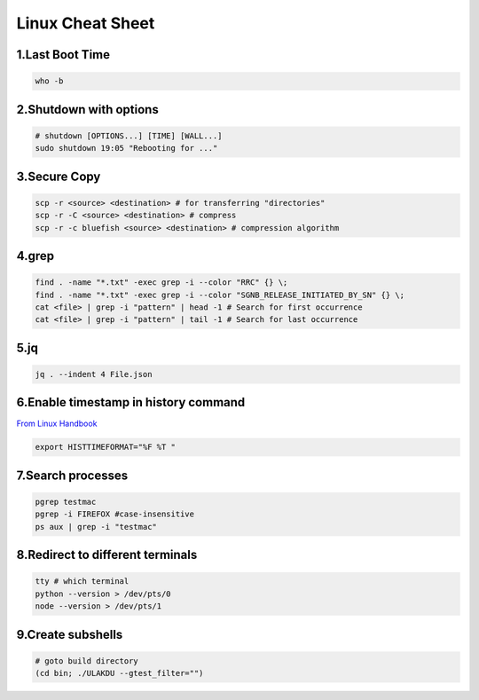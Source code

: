 Linux Cheat Sheet
=================

.. _linux:

1.Last Boot Time
-----------------
.. code-block:: sh

   who -b

2.Shutdown with options
------------------------
.. code-block:: sh

   # shutdown [OPTIONS...] [TIME] [WALL...]
   sudo shutdown 19:05 "Rebooting for ..."

3.Secure Copy
--------------
.. code-block:: sh

   scp -r <source> <destination> # for transferring "directories"
   scp -r -C <source> <destination> # compress
   scp -r -c bluefish <source> <destination> # compression algorithm

4.grep
-------
.. code-block:: sh

   find . -name "*.txt" -exec grep -i --color "RRC" {} \;
   find . -name "*.txt" -exec grep -i --color "SGNB_RELEASE_INITIATED_BY_SN" {} \;
   cat <file> | grep -i "pattern" | head -1 # Search for first occurrence
   cat <file> | grep -i "pattern" | tail -1 # Search for last occurrence

5.jq
----
.. code-block:: sh

   jq . --indent 4 File.json

6.Enable timestamp in history command
--------------------------------------
`From Linux Handbook <https://linuxhandbook.com/history-command-timestamp/?ref=lhb-linux-digest-newsletter>`_

.. code-block:: sh

   export HISTTIMEFORMAT="%F %T "

7.Search processes
-------------------
.. code-block:: sh

   pgrep testmac
   pgrep -i FIREFOX #case-insensitive
   ps aux | grep -i "testmac"

8.Redirect to different terminals
----------------------------------
.. code-block:: sh

   tty # which terminal
   python --version > /dev/pts/0
   node --version > /dev/pts/1

9.Create subshells
-------------------
.. code-block:: sh

   # goto build directory
   (cd bin; ./ULAKDU --gtest_filter="")

.. autosummary::
   :toctree: generated